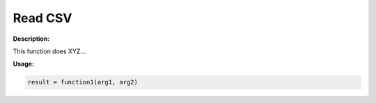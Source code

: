 Read CSV
==========

**Description:**

This function does XYZ...

**Usage:**

.. code-block:: python

   result = function1(arg1, arg2)
